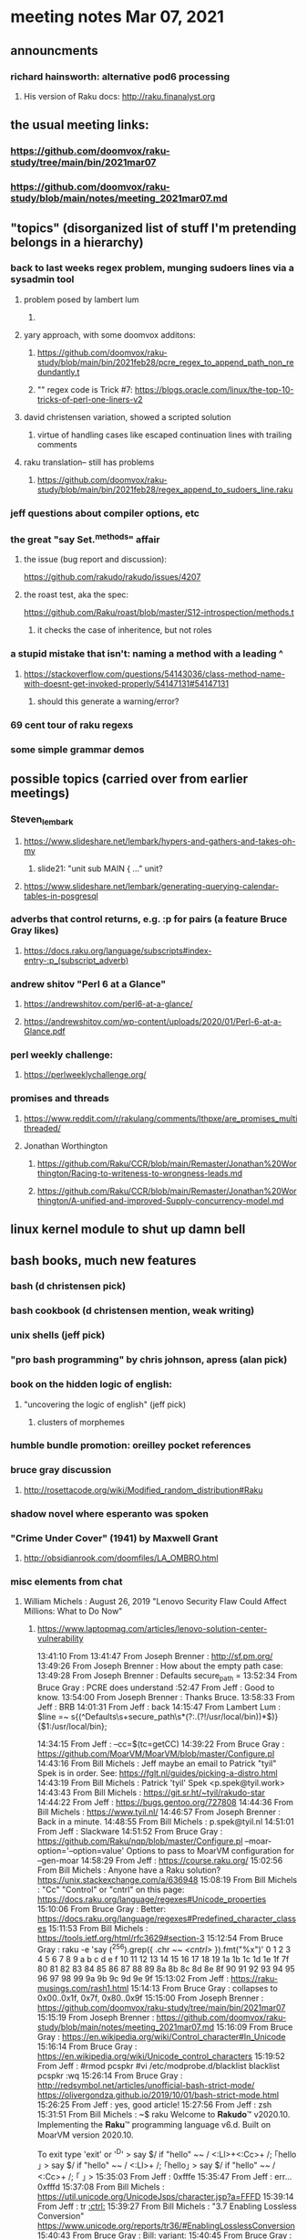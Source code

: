 * meeting notes Mar 07, 2021


** announcments
*** richard hainsworth: alternative pod6 processing 
**** His version of Raku docs: http://raku.finanalyst.org

** the usual meeting links:
*** https://github.com/doomvox/raku-study/tree/main/bin/2021mar07
*** https://github.com/doomvox/raku-study/blob/main/notes/meeting_2021mar07.md


** "topics" (disorganized list of stuff I'm pretending belongs in a hierarchy)

*** back to last weeks regex problem, munging sudoers lines via a sysadmin tool
**** problem posed by lambert lum
***** 
**** yary approach, with some doomvox additons:
***** https://github.com/doomvox/raku-study/blob/main/bin/2021feb28/pcre_regex_to_append_path_non_redundantly.t
***** "\K" regex code is Trick #7: https://blogs.oracle.com/linux/the-top-10-tricks-of-perl-one-liners-v2

**** david christensen variation, showed a scripted solution
***** virtue of handling cases like escaped continuation lines with trailing comments
**** raku translation-- still has problems
***** https://github.com/doomvox/raku-study/blob/main/bin/2021feb28/regex_append_to_sudoers_line.raku




*** jeff questions about compiler options, etc

*** the great "say Set.^methods" affair
**** the issue (bug report and discussion):
https://github.com/rakudo/rakudo/issues/4207

**** the roast test, aka the spec:
https://github.com/Raku/roast/blob/master/S12-introspection/methods.t
***** it checks the case of inheritence, but not roles

*** a stupid mistake that isn't: naming a method with a leading ^
**** https://stackoverflow.com/questions/54143036/class-method-name-with-doesnt-get-invoked-properly/54147131#54147131
***** should this generate a warning/error?
*** 69 cent tour of raku regexs
*** some simple grammar demos

** possible topics (carried over from earlier meetings)
*** Steven_lembark
**** https://www.slideshare.net/lembark/hypers-and-gathers-and-takes-oh-my
***** slide21:  "unit sub MAIN { ..."  unit?
**** https://www.slideshare.net/lembark/generating-querying-calendar-tables-in-posgresql
*** adverbs that control returns, e.g. :p for pairs (a feature Bruce Gray likes)
**** https://docs.raku.org/language/subscripts#index-entry-:p_(subscript_adverb)
*** andrew shitov "Perl 6 at a Glance"
**** https://andrewshitov.com/perl6-at-a-glance/
**** https://andrewshitov.com/wp-content/uploads/2020/01/Perl-6-at-a-Glance.pdf
*** perl weekly challenge: 
**** https://perlweeklychallenge.org/

*** promises and threads
**** https://www.reddit.com/r/rakulang/comments/lthpxe/are_promises_multithreaded/
**** Jonathan Worthington
***** https://github.com/Raku/CCR/blob/main/Remaster/Jonathan%20Worthington/Racing-to-writeness-to-wrongness-leads.md
***** https://github.com/Raku/CCR/blob/main/Remaster/Jonathan%20Worthington/A-unified-and-improved-Supply-concurrency-model.md

** linux kernel module to shut up damn bell

** bash books, much new features
*** bash          (d christensen pick)
*** bash cookbook (d christensen mention, weak writing)
*** unix shells (jeff pick)
*** "pro bash programming" by chris johnson, apress (alan pick)

*** book on the hidden logic of english:
**** "uncovering the logic of english" (jeff pick)
***** clusters of morphemes

*** humble bundle promotion: oreilley pocket references

*** bruce gray discussion
**** http://rosettacode.org/wiki/Modified_random_distribution#Raku

*** shadow novel where esperanto was spoken
***  "Crime Under Cover" (1941) by Maxwell Grant
****  http://obsidianrook.com/doomfiles/LA_OMBRO.html

*** misc elements from chat

**** William Michels : August 26, 2019 "Lenovo Security Flaw Could Affect Millions: What to Do Now" 
***** https://www.laptopmag.com/articles/lenovo-solution-center-vulnerability



13:41:10	 From 
13:41:47	 From Joseph Brenner : http://sf.pm.org/
13:49:26	 From Joseph Brenner : How about the empty path case: 
13:49:28	 From Joseph Brenner : Defaults secure_path = 
13:52:34	 From Bruce Gray : PCRE does understand \K
13:52:47	 From Jeff : Good to know.
13:54:00	 From Joseph Brenner : Thanks Bruce.
13:58:33	 From Jeff : BRB
14:01:31	 From Jeff : back
14:15:47	 From Lambert Lum :   $line =~ s{(^Defaults\s+secure_path\s*(?:.(?!/usr/local/bin))*$)}{$1:/usr/local/bin};

14:34:15	 From Jeff : --cc=$(tc=getCC)
14:39:22	 From Bruce Gray : https://github.com/MoarVM/MoarVM/blob/master/Configure.pl
14:43:16	 From Bill Michels : Jeff maybe an email to Patrick "tyil" Spek is in order. See: https://fglt.nl/guides/picking-a-distro.html
14:43:19	 From Bill Michels : Patrick 'tyil' Spek <p.spek@tyil.work>
14:43:43	 From Bill Michels : https://git.sr.ht/~tyil/rakudo-star
14:44:22	 From Jeff : https://bugs.gentoo.org/727808
14:44:36	 From Bill Michels : https://www.tyil.nl/
14:46:57	 From Joseph Brenner : Back in a minute.
14:48:55	 From Bill Michels : p.spek@tyil.nl
14:51:01	 From Jeff : Slackware
14:51:52	 From Bruce Gray : https://github.com/Raku/nqp/blob/master/Configure.pl
--moar-option='--option=value'
Options to pass to MoarVM configuration for --gen-moar
14:58:29	 From Jeff : https://course.raku.org/
15:02:56	 From Bill Michels : Anyone have a Raku solution? https://unix.stackexchange.com/a/636948
15:08:19	 From Bill Michels : "Cc"	"Control" or "cntrl" on this page: https://docs.raku.org/language/regexes#Unicode_properties
15:10:06	 From Bruce Gray : Better: https://docs.raku.org/language/regexes#Predefined_character_classes
15:11:53	 From Bill Michels : https://tools.ietf.org/html/rfc3629#section-3
15:12:54	 From Bruce Gray : raku -e 'say (^256).grep({ .chr ~~ /<cntrl>/ }).fmt("%x")'
0 1 2 3 4 5 6 7 8 9 a b c d e f 10 11 12 13 14 15 16 17 18 19 1a 1b 1c 1d 1e 1f 7f 80 81 82 83 84 85 86 87 88 89 8a 8b 8c 8d 8e 8f 90 91 92 93 94 95 96 97 98 99 9a 9b 9c 9d 9e 9f
15:13:02	 From Jeff : https://raku-musings.com/rash1.html
15:14:13	 From Bruce Gray : collapses to 0x00..0x1f, 0x7f, 0x80..0x9f
15:15:00	 From Joseph Brenner : https://github.com/doomvox/raku-study/tree/main/bin/2021mar07
15:15:19	 From Joseph Brenner : https://github.com/doomvox/raku-study/blob/main/notes/meeting_2021mar07.md
15:16:09	 From Bruce Gray : https://en.wikipedia.org/wiki/Control_character#In_Unicode
15:16:14	 From Bruce Gray : https://en.wikipedia.org/wiki/Unicode_control_characters
15:19:52	 From Jeff : #rmod pcspkr#vi /etc/modprobe.d/blacklistblacklist pcspkr:wq
15:26:14	 From Bruce Gray : http://redsymbol.net/articles/unofficial-bash-strict-mode/
https://olivergondza.github.io/2019/10/01/bash-strict-mode.html
15:26:25	 From Jeff : yes, good article!
15:27:56	 From Jeff : zsh
15:31:51	 From Bill Michels : ~$ raku
Welcome to 𝐑𝐚𝐤𝐮𝐝𝐨™ v2020.10.
Implementing the 𝐑𝐚𝐤𝐮™ programming language v6.d.
Built on MoarVM version 2020.10.

To exit type 'exit' or '^D'
> say $/ if "hello\n" ~~ / <:Ll>+<:Cc>+ /;
｢hello
｣
> say $/ if "hello\n" ~~ / <:Ll>+ /;
｢hello｣
> say $/ if "hello\n" ~~ / <:Cc>+ /;
｢
｣
>
15:35:03	 From Jeff : 0xfffe
15:35:47	 From Jeff : err... 0xfffd
15:37:08	 From Bill Michels : https://util.unicode.org/UnicodeJsps/character.jsp?a=FFFD
15:39:14	 From Jeff : tr [[:ctrl:]]
15:39:27	 From Bill Michels : "3.7 Enabling Lossless Conversion" https://www.unicode.org/reports/tr36/#EnablingLosslessConversion
15:40:43	 From Bruce Gray : Bill: variant:
15:40:45	 From Bruce Gray : raku -e 'say $/ if "hello\n" ~~ $_ for /<.lower>+<.cntrl>+/, /<.lower>+/, /<.cntrl>+/;'
15:42:12	 From Bruce Gray : <:Ll>+<:Cc>+
15:43:36	 From Bruce Gray : <:Ll+:Cc>
15:44:14	 From Bill Michels : > say $/ if "hello\n" ~~ / <:Cc>+<:Ll>+ /;
()
>
15:44:54	 From Bill Michels : YES!!
15:44:56	 From Bill Michels : > say $/ if "hello\n" ~~ / <:Cc+:Ll>+ /;
｢hello
｣
>
15:45:03	 From Bill Michels : Thanks Bruce!
15:45:14	 From Bruce Gray : yw
15:47:56	 From Bruce Gray : Alternate: <:lower+:cntrl>
15:48:50	 From Bill Michels : <[<:Cc+:Ll> #]>+
15:51:58	 From Jeff : print
15:51:59	 From Jeff : print#
15:55:38	 From Bruce Gray : raku -e 'say $/ if "hello\n" ~~ $_ for /<:lower+:cntrl>+/, /<.lower>+/, /<.cntrl>+/;'
16:02:47	 From Bruce Gray : http://rosettacode.org/wiki/Modified_random_distribution#Raku
16:04:21	 From Jeff : wu
16:10:20	 From Bill Michels : https://www.humblebundle.com/books/pocket-reference-guides-oreilly-books
16:12:13	 From Joseph Brenner : http://perl-begin.org/humour/perl6_perl_6_cover_lg.jpg
16:23:35	 From Joseph Brenner : To really nerd out, we need to start talking about loglan or lojban.
16:23:45	 From Joseph Brenner : (And I'll invariably bring up Babel-17).
17:06:41	 From Bruce Gray : https://en.wikipedia.org/wiki/The_World_of_Null-A
17:09:18	 From Joseph Brenner : categories
17:09:20	 From Joseph Brenner : organon
17:09:22	 From Joseph Brenner : aristotle
